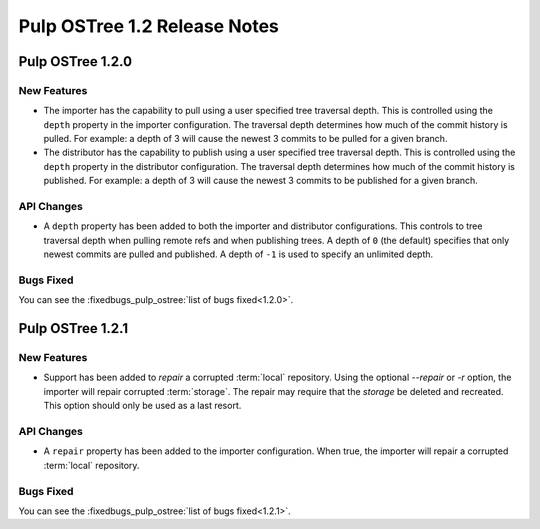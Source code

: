 =============================
Pulp OSTree 1.2 Release Notes
=============================

Pulp OSTree 1.2.0
=================

New Features
------------

- The importer has the capability to pull using a user specified tree traversal depth.
  This is controlled using the ``depth`` property in the importer configuration. The traversal
  depth determines how much of the commit history is pulled. For example: a depth of 3 will
  cause the newest 3 commits to be pulled for a given branch.

- The distributor has the capability to publish using a user specified tree traversal depth.
  This is controlled using the ``depth`` property in the distributor configuration. The traversal
  depth determines how much of the commit history is published. For example: a depth of 3 will
  cause the newest 3 commits to be published for a given branch.


API Changes
-----------

- A ``depth`` property has been added to both the importer and distributor configurations.
  This controls to tree traversal depth when pulling remote refs and when publishing trees.
  A depth of ``0`` (the default) specifies that only newest commits are pulled and published.
  A depth of ``-1`` is used to specify an unlimited depth.


Bugs Fixed
----------

You can see the :fixedbugs_pulp_ostree:`list of bugs fixed<1.2.0>`.


Pulp OSTree 1.2.1
=================

New Features
------------

- Support has been added to `repair` a corrupted :term:`local` repository.
  Using the optional `--repair` or `-r` option, the importer will repair corrupted :term:`storage`.
  The repair may require that the `storage` be deleted and recreated. This option
  should only be used as a last resort.


API Changes
-----------

- A ``repair`` property has been added to the importer configuration. When true, the importer
  will repair a corrupted :term:`local` repository.



Bugs Fixed
----------

You can see the :fixedbugs_pulp_ostree:`list of bugs fixed<1.2.1>`.